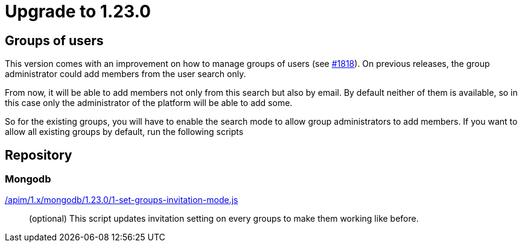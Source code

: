 = Upgrade to 1.23.0

== Groups of users

This version comes with an improvement on how to manage groups of users (see https://github.com/gravitee-io/issues/issues/1818[#1818]).
On previous releases, the group administrator could add members from the user search only.

From now, it will be able to add members not only from this search but also by email.
By default neither of them is available, so in this case only the administrator of the platform will be able to add some.

So for the existing groups, you will have to enable the search mode to allow group administrators to add members.
If you want to allow all existing groups by default, run the following scripts


== Repository
=== Mongodb

link:https://gh.gravitee.io/gravitee-io/gravitee-api-management/master/gravitee-apim-repository/gravitee-apim-repository-mongodb/src/main/resources/scripts/1.23.0/1-set-groups-invitation-mode.js[/apim/1.x/mongodb/1.23.0/1-set-groups-invitation-mode.js]::
(optional) This script updates invitation setting on every groups to make them working like before.
